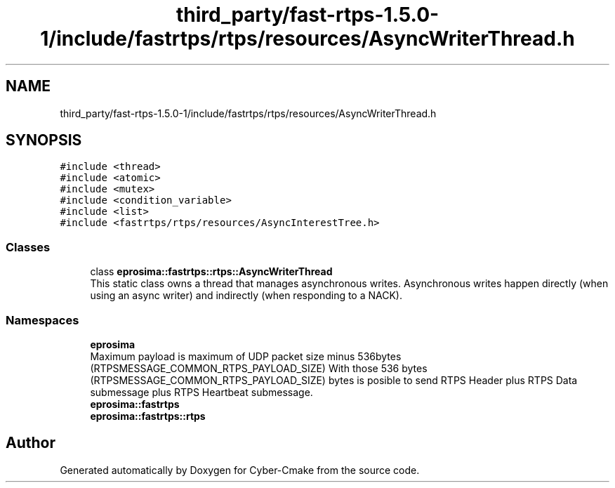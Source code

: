 .TH "third_party/fast-rtps-1.5.0-1/include/fastrtps/rtps/resources/AsyncWriterThread.h" 3 "Sun Sep 3 2023" "Version 8.0" "Cyber-Cmake" \" -*- nroff -*-
.ad l
.nh
.SH NAME
third_party/fast-rtps-1.5.0-1/include/fastrtps/rtps/resources/AsyncWriterThread.h
.SH SYNOPSIS
.br
.PP
\fC#include <thread>\fP
.br
\fC#include <atomic>\fP
.br
\fC#include <mutex>\fP
.br
\fC#include <condition_variable>\fP
.br
\fC#include <list>\fP
.br
\fC#include <fastrtps/rtps/resources/AsyncInterestTree\&.h>\fP
.br

.SS "Classes"

.in +1c
.ti -1c
.RI "class \fBeprosima::fastrtps::rtps::AsyncWriterThread\fP"
.br
.RI "This static class owns a thread that manages asynchronous writes\&. Asynchronous writes happen directly (when using an async writer) and indirectly (when responding to a NACK)\&. "
.in -1c
.SS "Namespaces"

.in +1c
.ti -1c
.RI " \fBeprosima\fP"
.br
.RI "Maximum payload is maximum of UDP packet size minus 536bytes (RTPSMESSAGE_COMMON_RTPS_PAYLOAD_SIZE) With those 536 bytes (RTPSMESSAGE_COMMON_RTPS_PAYLOAD_SIZE) bytes is posible to send RTPS Header plus RTPS Data submessage plus RTPS Heartbeat submessage\&. "
.ti -1c
.RI " \fBeprosima::fastrtps\fP"
.br
.ti -1c
.RI " \fBeprosima::fastrtps::rtps\fP"
.br
.in -1c
.SH "Author"
.PP 
Generated automatically by Doxygen for Cyber-Cmake from the source code\&.
